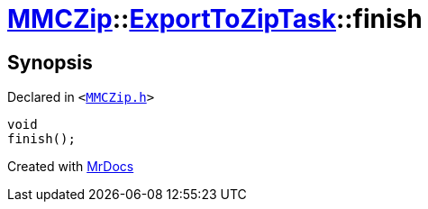 [#MMCZip-ExportToZipTask-finish]
= xref:MMCZip.adoc[MMCZip]::xref:MMCZip/ExportToZipTask.adoc[ExportToZipTask]::finish
:relfileprefix: ../../
:mrdocs:


== Synopsis

Declared in `&lt;https://github.com/PrismLauncher/PrismLauncher/blob/develop/launcher/MMCZip.h#L194[MMCZip&period;h]&gt;`

[source,cpp,subs="verbatim,replacements,macros,-callouts"]
----
void
finish();
----



[.small]#Created with https://www.mrdocs.com[MrDocs]#
